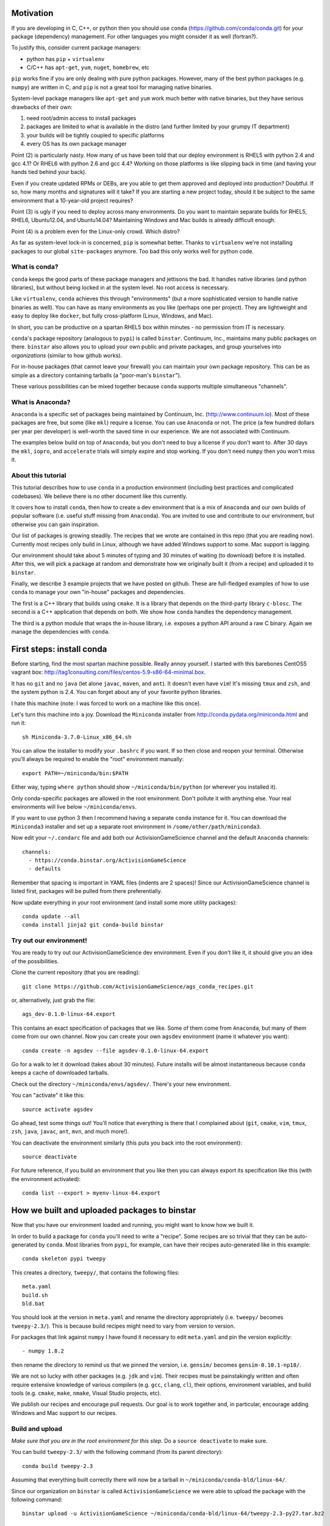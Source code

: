Motivation
==========

If you are developing in C, C++, or python then you should 
use ``conda`` (https://github.com/conda/conda.git) for your
package (dependency) management.  For other languages you might consider it
as well (fortran?).

To justify this, consider current package managers:

* python has ``pip`` + ``virtualenv``

* C/C++ has ``apt-get``, ``yum``, ``nuget``, ``homebrew``, etc

``pip`` works fine if you are only dealing with pure python packages.  However,
many of the best python packages (e.g. ``numpy``) are written in C, and
``pip`` is not a great tool for managing native binaries.

System-level package managers like ``apt-get`` and ``yum`` work
much better with native binaries, but they have serious drawbacks of their own: 

1) need root/admin access to install packages

2) packages are limited to what is available in the distro
   (and further limited by your grumpy IT department)

3) your builds will be tightly coupled to specific platforms 

4) every OS has its own package manager

Point (2) is particularly nasty.  How many of us have been told that our deploy
environment is RHEL5 with python 2.4 and gcc 4.1?  Or RHEL6 with python 2.6
and gcc 4.4?  Working on those platforms is like slipping back in time
(and having your hands tied behind your back).

Even if you create updated RPMs or DEBs, are you able to get 
them approved and deployed into production?  Doubtful.  
If so, how many months and signatures will it take?
If you are starting a new project today, should it be subject to
the same environment that a 10-year-old project requires?

Point (3) is ugly if you need to deploy across many
environments.  Do you want to maintain separate builds for RHEL5, RHEL6,
Ubuntu12.04, and Ubuntu14.04?  Maintaining Windows and Mac builds is
already difficult enough.

Point (4) is a problem even for the Linux-only crowd.  Which distro?  

As far as system-level lock-in is concerned, ``pip`` is somewhat
better.  Thanks to ``virtualenv`` we're not installing packages
to our global ``site-packages`` anymore.  Too bad this only works well
for python code.


What is conda?
--------------

``conda`` keeps the good parts of these package managers
and jettisons the bad.  It handles native libraries (and python libraries),
but without being locked in at the system level.  No root access is necessary.  

Like ``virtualenv``, ``conda`` achieves this through "environments" (but
a more sophisticated version to handle native binaries as well).
You can have as many environments as you like (perhaps one per project).
They are lightweight and easy to deploy like ``docker``, but
fully cross-platform (Linux, Windows, and Mac).

In short, you can be productive on a spartan
RHEL5 box within minutes - no permission from IT is necessary.

``conda``'s package repository (analogous to ``pypi``) is called ``binstar``.  
Continuum, Inc., maintains many public packages on there.  ``binstar`` also 
allows you to upload your own public and private packages, and
group yourselves into *organizations* (similar to how github works).

For in-house packages (that cannot leave your firewall) you can maintain your
own package repository.  This can be as simple as a directory
containing tarballs (a "poor-man's ``binstar``").

These various possibilities can be mixed together because ``conda``
supports multiple simultaneous "channels".


What is Anaconda?
-----------------

``Anaconda`` is a specific set of packages being
maintained by Continuum, Inc. (http://www.continuum.io).  Most of
these packages are free, but some (like ``mkl``) require a license.
You can use ``Anaconda`` or not.  The price (a few hundred dollars per
year per developer) is well-worth the saved time in our experience.
We are not associated with Continuum.

The examples below build on top of ``Anaconda``, but you don't
need to buy a license if you don't want to.  After 30 days the ``mkl``,
``iopro``, and ``accelerate`` trials will simply expire and stop working.
If you don't need ``numpy`` then you won't miss it.


About this tutorial
-------------------

This tutorial describes how to use ``conda`` in a production environment (including
best practices and complicated codebases).
We believe there is no other document like this currently.

It covers how to install ``conda``, then how to create a dev environment
that is a mix of ``Anaconda`` and our own builds of popular software
(i.e. useful stuff missing from ``Anaconda``).  You are invited to use and
contribute to our environment, but otherwise you can gain inspiration.

Our list of packages is growing steadily.  The recipes that we wrote
are contained in this repo (that you are reading now).  Currently most recipes
only build in Linux, although we have added Windows support to some.  Mac
support is lagging.

Our environment should take about 5 minutes of typing and 30 minutes
of waiting (to download) before it is installed.  After this, 
we will pick a package at random and
demonstrate how we originally built it (from a recipe) and uploaded it to ``binstar``.

Finally, we describe 3 example projects that we have posted on github.  These
are full-fledged examples of how to use ``conda`` to manage your own "in-house"
packages and dependencies.

The first is a C++ library that builds using ``cmake``.  It is a library
that depends on the third-party library ``c-blosc``.  The second is a C++ application that depends on
both.  We show how ``conda`` handles the dependency management.

The third is a python module that wraps the in-house library, i.e. exposes a python API
around a raw C binary.  Again we manage the dependencies with ``conda``.


First steps: install conda
==========================

Before starting, find the most spartan machine possible.  Really annoy yourself.
I started with this barebones CentOS5 vagrant box:  
http://tag1consulting.com/files/centos-5.9-x86-64-minimal.box.

It has no ``git`` and no ``java`` (let alone ``javac``, ``maven``, and ``ant``).  
It doesn't even have ``vim``!  It's missing ``tmux`` and ``zsh``, 
and the system python is 2.4.  You can forget about any of your favorite python libraries.

I hate this machine (note: I was forced to work on a machine
like this once).

Let's turn this machine into a joy.  Download the ``Miniconda`` installer 
from http://conda.pydata.org/miniconda.html and run it::

    sh Miniconda-3.7.0-Linux_x86_64.sh

You can allow the installer to modify your ``.bashrc`` if you want.  If so
then close and reopen your terminal.  
Otherwise you'll always be required to enable the "root" environment manually::

    export PATH=~/miniconda/bin:$PATH

Either way, typing ``where python`` should show ``~/miniconda/bin/python`` (or
wherever you installed it).

Only conda-specific packages are allowed in the root environment.  Don't pollute
it with anything else.  Your real environments will live below ``~/miniconda/envs``.

If you want to use python 3 then I recommend having a separate ``conda``
instance for it.  You can download the ``Miniconda3`` installer
and set up a separate root environment in ``/some/other/path/miniconda3``.

Now edit your ``~/.condarc`` file and add both our ActivisionGameScience channel and the default
``Anaconda`` channels::

    channels:
      - https://conda.binstar.org/ActivisionGameScience
      - defaults

Remember that spacing is important in YAML files (indents are 2 spaces)!  Since
our ActivisionGameScience channel is listed first, packages will be pulled from
there preferentially.

Now update everything in your root environment (and install some more utility packages)::

    conda update --all
    conda install jinja2 git conda-build binstar
    

Try out our environment!  
------------------------

You are ready to try out our ActivisionGameScience dev environment.  Even if you
don't like it, it should give you an idea of the possibilities.

Clone the current repository (that you are reading)::

    git clone https://github.com/ActivisionGameScience/ags_conda_recipes.git

or, alternatively, just grab the file::

    ags_dev-0.1.0-linux-64.export

This contains an exact specification of packages that we like.  Some of
them come from ``Anaconda``, but many of them come from our own channel.
Now you can create  your own ``agsdev`` environment (name it whatever
you want)::

    conda create -n agsdev --file agsdev-0.1.0-linux-64.export

Go for a walk to let it download (takes about 30 minutes).
Future installs will be almost instantaneous because ``conda`` keeps
a cache of downloaded tarballs.

Check out the directory ``~/miniconda/envs/agsdev/``.  There's your new
environment.

You can "activate" it like this::

    source activate agsdev

Go ahead, test some things out!  You'll notice that everything is
there that I complained about (``git``, ``cmake``, ``vim``, ``tmux``, ``zsh``,
``java``, ``javac``, ``ant``, ``mvn``, and much more!).

You can deactivate the environment similarly (this puts you back into the root environment)::

    source deactivate

For future reference, if you build an environment that you like
then you can always export its specification like this (with
the environment activated)::

    conda list --export > myenv-linux-64.export


How we built and uploaded packages to binstar
=============================================

Now that you have our environment loaded and running, you
might want to know how we built it.

In order to build a package for ``conda`` you'll need to write
a "recipe".  Some recipes are so trivial that they can be
auto-generated by ``conda``.  Most libraries from
``pypi``, for example, can have their recipes auto-generated
like in this example::

    conda skeleton pypi tweepy

This creates a directory, ``tweepy/``, that contains
the following files::

    meta.yaml
    build.sh
    bld.bat

You should look at the version 
in ``meta.yaml`` and rename the directory
appropriately (i.e. ``tweepy/`` becomes ``tweepy-2.3/``).
This is because build recipes might need to vary 
from version to version.

For packages that link against ``numpy`` I have found it
necessary to edit ``meta.yaml`` and pin the version explicitly::

    - numpy 1.8.2

then rename the directory to remind us that we pinned the version,
i.e. ``gensim/`` becomes ``gensim-0.10.1-np18/``.

We are not so lucky with other packages (e.g. ``jdk`` and ``vim``).
Their recipes must be painstakingly written and often require 
extensive knowledge of various compilers (e.g. ``gcc``, ``clang``, ``cl``),
their options, environment variables, and build
tools (e.g. ``cmake``, ``make``, ``nmake``, Visual Studio projects, etc).

We publish our recipes and encourage pull requests.  Our goal is to
work together and, in particular, encourage adding Windows and Mac support to our recipes.


Build and upload
----------------

*Make sure that you are in the root environment for this step*.  Do a ``source deactivate`` to
make sure.

You can build ``tweepy-2.3/`` with the following command (from its parent directory)::

    conda build tweepy-2.3 

Assuming that everything built correctly there will now be a tarball in ``~/miniconda/conda-bld/linux-64/``.

Since our organization on ``binstar`` is called ``ActivisionGameScience`` we were able
to upload the package with the following command::

    binstar upload -u ActivisionGameScience ~/miniconda/conda-bld/linux-64/tweepy-2.3-py27.tar.bz2


How to manage your codebase with conda
======================================

The real power of ``conda`` manifests itself when you want to manage your own code.
Most shops (especially C/C++ groups) have their own home-brewed systems that
are tightly coupled to the platform.  Even very experienced shops suffer from
Rube Goldberg machines (Google Chrome, ``ninja`` is awesome, but rethink ``gyp`` please).

With ``conda`` we can escape this mess in a cross-platform manner.  You can
build code however you want, but use ``conda`` to handle the package and
dependency management.

We suggest building C/C++ projects with ``cmake``, and python projects with
``setuptools``.  Combined with ``conda`` this gives a fully cross-platform
solution that requires almost zero "special case" code.

Project 1: a wrapper around c-blosc
-----------------------------------

Look at the repo https://github.com/ActivisionGameScience/ags_example_cpp_lib.git.  This
is a dumb wrapper around the popular ``c-blosc`` compression library.  You could
clone that repo and build it by hand using ``cmake`` (the README contains instructions).

However, we have written a conda recipe to handle it.  Clone the recipes repo (that you are reading)::

    git clone https://github.com/ActivisionGameScience/ags_conda_recipes.git
    cd ags_conda_recipes

and build the package::

    conda build ags_example_cpp_lib-0.1.0

As always, when building packages, make sure that you have run ``source deactivate``
beforehand so that you are in the root environment.

The new package is now in ``~/miniconda/conda-bld/linux-64/``.

However, we do *not* want to upload this to ``binstar``.  Recall that we
are pretending that this is an in-house library.  We want
to publish the package to our own private ``conda`` repository.


Behind-the-firewall conda repository
------------------------------------

We'll make the simplest private conda repository possible: a directory of tarballs.  
First create the following directory::

    mkdir /some/path/pkgs_inhouse

Then add it to your ``.condarc``::

    channels:
      - file:///some/path/pkgs_inhouse
      - https://conda.binstar.org/ActivisionGameScience
      - defaults

Next add a platform-specific subdirectory and copy your new package into it::

    mkdir /some/path/pkgs_inhouse/linux-64
    cp ~/miniconda/conda-bld/ags_example_cpp_lib-0.1.0.tar.bz2 /some/path/pkgs_inhouse/linux-64

Go into the directory and reindex it (this must be done whenever adding a new package)::

    cd /some/path/pkgs_inhouse/linux-64
    conda index

We are done.  We can install the package in the usual ``conda`` way::

    conda install ags_example_cpp_lib

and just as easily remove it::

    conda remove ags_example_cpp_lib


How it works
++++++++++++

To see how this works, it is easiest to look at the README in the
repo for the project https://github.com/ActivisionGameScience/ags_example_cpp_lib.git.

This shows how to build and install the library manually
using ``cmake``.  The most important thing to notice is that ``cmake``
needs ``c-blosc`` to be already installed.
Its root location must be passed on the ``cmake`` command line using the
argument ``-DCBLOSC_ROOT=...``.

For completeness, you should also examine the ``cmake`` scripts::

    CMakeLists.txt
    cmake/Modules/FindCBLOSC.cmake

to see how the headers and binaries are *actually* found (this is what
the compiler wants).

But how can we ensure that ``c-blosc`` will be installed?  For that matter,
how can we ensure that ``cmake`` will be installed?  

This is a dependency problem that is best left to ``conda``.
Look at the recipes repo (that you are reading now) in the directory
``ags_example_cpp_lib-0.1.0/``.  Reading the ``meta.yaml`` file you
will see that both ``cmake`` and ``c-blosc`` are listed as build
dependencies, and that ``c-blosc`` is repeated as a runtime dependency.

Fortunately, both ``cmake`` and ``c-blosc`` happen to be packages in
our binstar channel https://conda.binstar.org/ActivisionGameScience.  Hence
``conda`` will know how to install them before attempting a build
of ``ags_example_cpp_lib``.

We had to write recipes for ``c-blosc`` and ``cmake`` as well.
Look in their respective directories ``c-blosc-1.5.2/`` and ``cmake-3.1.0/``
and read ``meta.yaml``.  You will see that ``c-blosc`` also
uses ``cmake`` to build, but requires no further dependencies.
``cmake`` requires no dependencies.  We were able to add them
as packages to our channel by first building and uploading ``cmake``,
then building and uploading ``c-blosc``.

Now look at the Linux build script ``build.sh`` in the recipe
for our toy library ``ags_example_cpp_lib-0.1.0/``.
It contains the exact
``cmake`` commands that are described in its README::

    mkdir build
    cd build
    cmake ../ -DCBLOSC_ROOT=$PREFIX  -DCMAKE_INSTALL_PREFIX=$PREFIX

    make
    make install 

(``$PREFIX`` will be filled in by ``conda`` at build time).

So we see that ``cmake`` handles the build beautifully, and ``conda``
handles the dependency management with equal finesse.
